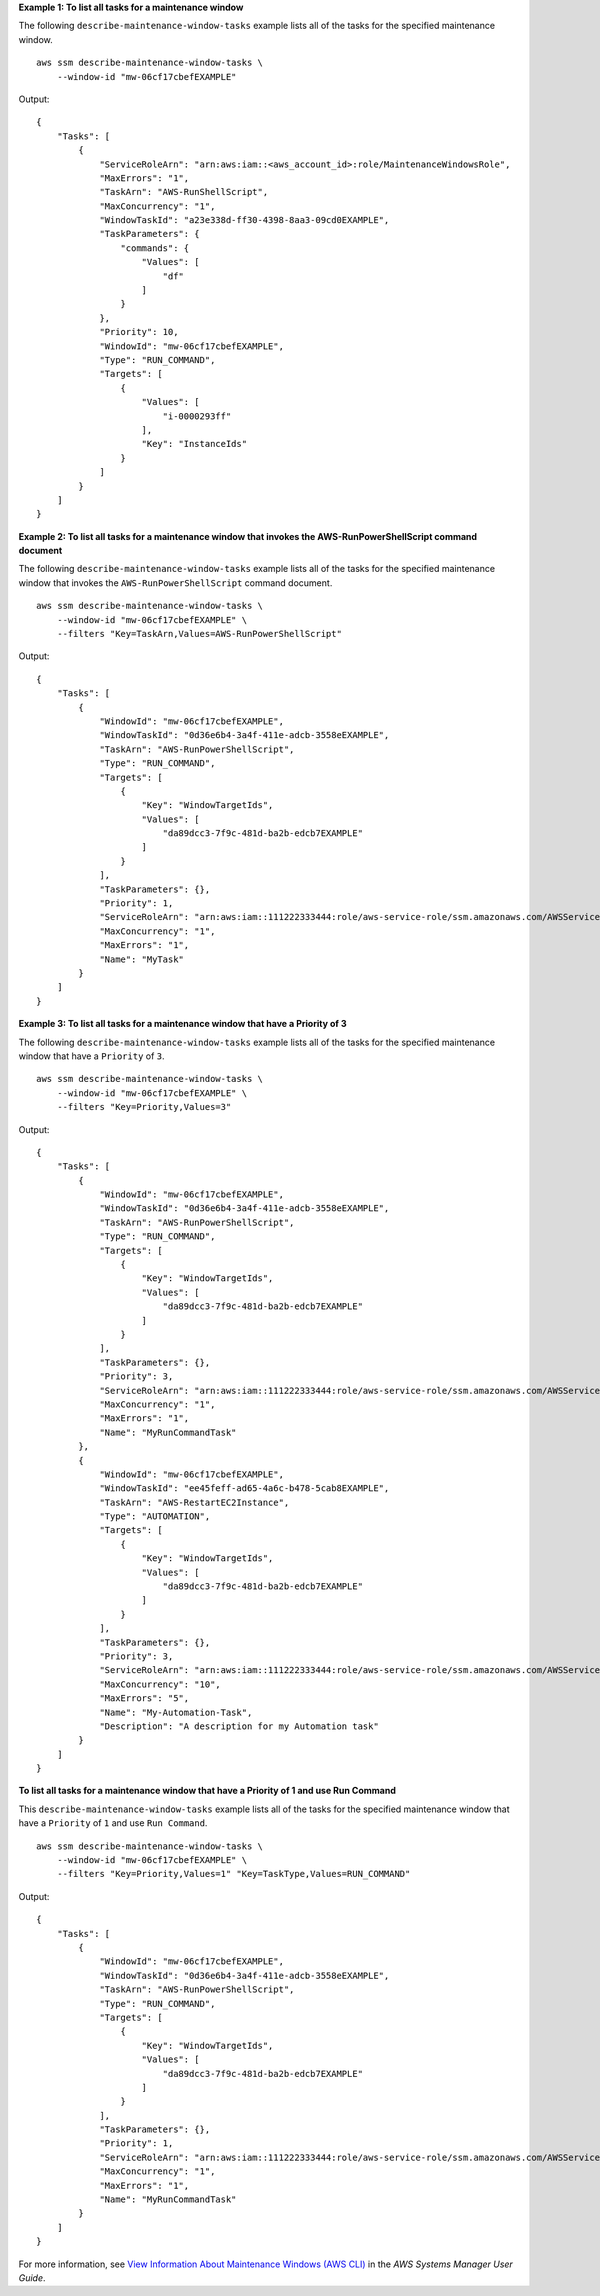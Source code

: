 **Example 1: To list all tasks for a maintenance window**

The following ``describe-maintenance-window-tasks`` example lists all of the tasks for the specified maintenance window. ::

    aws ssm describe-maintenance-window-tasks \
        --window-id "mw-06cf17cbefEXAMPLE"

Output::

    {
        "Tasks": [
            {
                "ServiceRoleArn": "arn:aws:iam::<aws_account_id>:role/MaintenanceWindowsRole",
                "MaxErrors": "1",
                "TaskArn": "AWS-RunShellScript",
                "MaxConcurrency": "1",
                "WindowTaskId": "a23e338d-ff30-4398-8aa3-09cd0EXAMPLE",
                "TaskParameters": {
                    "commands": {
                        "Values": [
                            "df"
                        ]
                    }
                },
                "Priority": 10,
                "WindowId": "mw-06cf17cbefEXAMPLE",
                "Type": "RUN_COMMAND",
                "Targets": [
                    {
                        "Values": [
                            "i-0000293ff"
                        ],
                        "Key": "InstanceIds"
                    }
                ]
            }
        ]
    }

**Example 2: To list all tasks for a maintenance window that invokes the AWS-RunPowerShellScript command document**

The following ``describe-maintenance-window-tasks`` example lists all of the tasks for the specified maintenance window that invokes the ``AWS-RunPowerShellScript`` command document. ::

    aws ssm describe-maintenance-window-tasks \
        --window-id "mw-06cf17cbefEXAMPLE" \
        --filters "Key=TaskArn,Values=AWS-RunPowerShellScript"

Output::

    {
        "Tasks": [
            {
                "WindowId": "mw-06cf17cbefEXAMPLE",
                "WindowTaskId": "0d36e6b4-3a4f-411e-adcb-3558eEXAMPLE",
                "TaskArn": "AWS-RunPowerShellScript",
                "Type": "RUN_COMMAND",
                "Targets": [
                    {
                        "Key": "WindowTargetIds",
                        "Values": [
                            "da89dcc3-7f9c-481d-ba2b-edcb7EXAMPLE"
                        ]
                    }
                ],
                "TaskParameters": {},
                "Priority": 1,
                "ServiceRoleArn": "arn:aws:iam::111222333444:role/aws-service-role/ssm.amazonaws.com/AWSServiceRoleForAmazonSSM",
                "MaxConcurrency": "1",
                "MaxErrors": "1",
                "Name": "MyTask"
            }
        ]
    }

**Example 3: To list all tasks for a maintenance window that have a Priority of 3**

The following ``describe-maintenance-window-tasks`` example lists all of the tasks for the specified maintenance window that have a ``Priority`` of ``3``. ::

    aws ssm describe-maintenance-window-tasks \
        --window-id "mw-06cf17cbefEXAMPLE" \
        --filters "Key=Priority,Values=3"    

Output::

    {
        "Tasks": [
            {
                "WindowId": "mw-06cf17cbefEXAMPLE",
                "WindowTaskId": "0d36e6b4-3a4f-411e-adcb-3558eEXAMPLE",
                "TaskArn": "AWS-RunPowerShellScript",
                "Type": "RUN_COMMAND",
                "Targets": [
                    {
                        "Key": "WindowTargetIds",
                        "Values": [
                            "da89dcc3-7f9c-481d-ba2b-edcb7EXAMPLE"
                        ]
                    }
                ],
                "TaskParameters": {},
                "Priority": 3,
                "ServiceRoleArn": "arn:aws:iam::111222333444:role/aws-service-role/ssm.amazonaws.com/AWSServiceRoleForAmazonSSM",
                "MaxConcurrency": "1",
                "MaxErrors": "1",
                "Name": "MyRunCommandTask"
            },
            {
                "WindowId": "mw-06cf17cbefEXAMPLE",
                "WindowTaskId": "ee45feff-ad65-4a6c-b478-5cab8EXAMPLE",
                "TaskArn": "AWS-RestartEC2Instance",
                "Type": "AUTOMATION",
                "Targets": [
                    {
                        "Key": "WindowTargetIds",
                        "Values": [
                            "da89dcc3-7f9c-481d-ba2b-edcb7EXAMPLE"
                        ]
                    }
                ],
                "TaskParameters": {},
                "Priority": 3,
                "ServiceRoleArn": "arn:aws:iam::111222333444:role/aws-service-role/ssm.amazonaws.com/AWSServiceRoleForAmazonSSM",
                "MaxConcurrency": "10",
                "MaxErrors": "5",
                "Name": "My-Automation-Task",
                "Description": "A description for my Automation task"
            }
        ]
    }

**To list all tasks for a maintenance window that have a Priority of 1 and use Run Command**

This ``describe-maintenance-window-tasks`` example lists all of the tasks for the specified maintenance window that have a ``Priority`` of ``1`` and use ``Run Command``. ::

    aws ssm describe-maintenance-window-tasks \
        --window-id "mw-06cf17cbefEXAMPLE" \
        --filters "Key=Priority,Values=1" "Key=TaskType,Values=RUN_COMMAND"
        
Output::

    {
        "Tasks": [
            {
                "WindowId": "mw-06cf17cbefEXAMPLE",
                "WindowTaskId": "0d36e6b4-3a4f-411e-adcb-3558eEXAMPLE",
                "TaskArn": "AWS-RunPowerShellScript",
                "Type": "RUN_COMMAND",
                "Targets": [
                    {
                        "Key": "WindowTargetIds",
                        "Values": [
                            "da89dcc3-7f9c-481d-ba2b-edcb7EXAMPLE"
                        ]
                    }
                ],
                "TaskParameters": {},
                "Priority": 1,
                "ServiceRoleArn": "arn:aws:iam::111222333444:role/aws-service-role/ssm.amazonaws.com/AWSServiceRoleForAmazonSSM",
                "MaxConcurrency": "1",
                "MaxErrors": "1",
                "Name": "MyRunCommandTask"
            }
        ]
    }

For more information, see `View Information About Maintenance Windows (AWS CLI) <https://docs.aws.amazon.com/systems-manager/latest/userguide/maintenance-windows-cli-tutorials-describe.html>`__ in the *AWS Systems Manager User Guide*.
